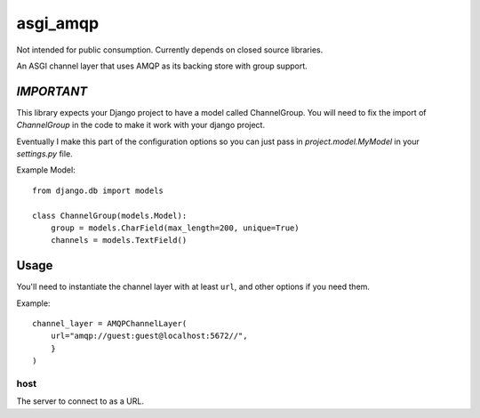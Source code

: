 asgi_amqp
==========

Not intended for public consumption. Currently depends on closed source libraries.

An ASGI channel layer that uses AMQP as its backing store with group support.

*IMPORTANT*
-----------

This library expects your Django project to have a model called ChannelGroup.
You will need to fix the import of `ChannelGroup` in the code to make it work
with your django project.

Eventually I make this part of the configuration options so you can just pass
in `project.model.MyModel` in your `settings.py` file.


Example Model::

    from django.db import models

    class ChannelGroup(models.Model):
        group = models.CharField(max_length=200, unique=True)
        channels = models.TextField()


Usage
-----

You'll need to instantiate the channel layer with at least ``url``,
and other options if you need them.

Example::

    channel_layer = AMQPChannelLayer(
        url="amqp://guest:guest@localhost:5672//",
        }
    )

host
~~~~

The server to connect to as a URL.


